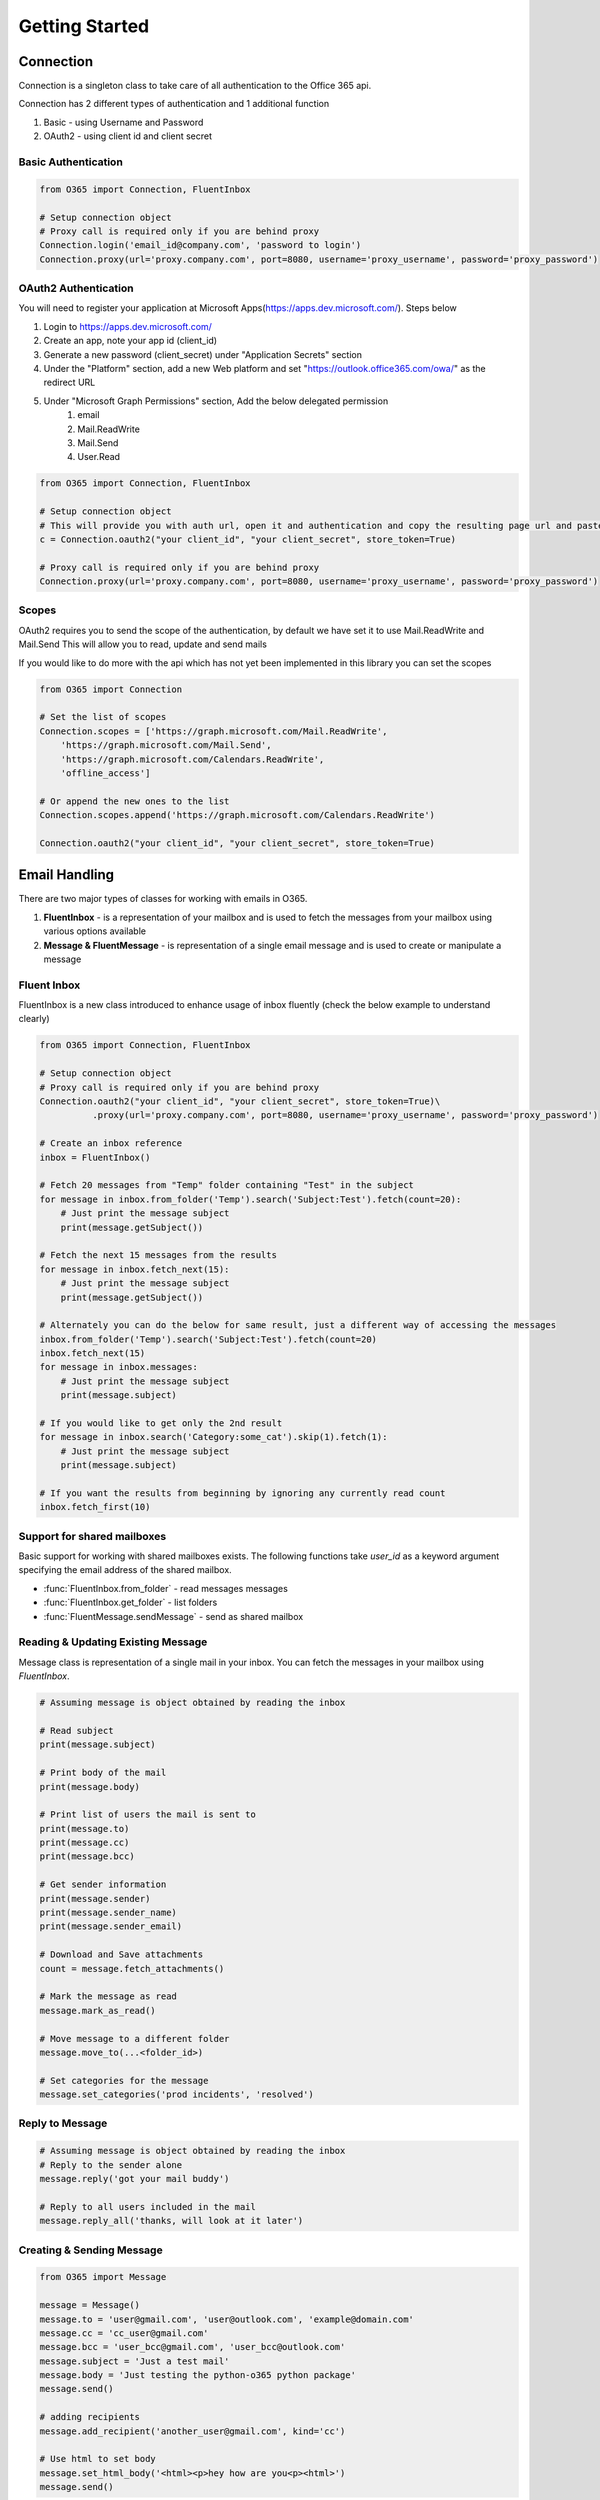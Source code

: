 ###############
Getting Started
###############


Connection
==========

Connection is a singleton class to take care of all authentication to the Office 365 api.

Connection has 2 different types of authentication and 1 additional function

#. Basic - using Username and Password
#. OAuth2 - using client id and client secret

Basic Authentication
--------------------
.. code-block:: python

    from O365 import Connection, FluentInbox

    # Setup connection object
    # Proxy call is required only if you are behind proxy
    Connection.login('email_id@company.com', 'password to login')
    Connection.proxy(url='proxy.company.com', port=8080, username='proxy_username', password='proxy_password')

OAuth2 Authentication
---------------------
You will need to register your application at Microsoft Apps(https://apps.dev.microsoft.com/). Steps below

#. Login to https://apps.dev.microsoft.com/
#. Create an app, note your app id (client_id)
#. Generate a new password (client_secret) under "Application Secrets" section
#. Under the "Platform" section, add a new Web platform and set "https://outlook.office365.com/owa/" as the redirect URL
#. Under "Microsoft Graph Permissions" section, Add the below delegated permission
    #. email
    #. Mail.ReadWrite
    #. Mail.Send
    #. User.Read

.. code-block:: python

    from O365 import Connection, FluentInbox

    # Setup connection object
    # This will provide you with auth url, open it and authentication and copy the resulting page url and paste it back in the input
    c = Connection.oauth2("your client_id", "your client_secret", store_token=True)

    # Proxy call is required only if you are behind proxy
    Connection.proxy(url='proxy.company.com', port=8080, username='proxy_username', password='proxy_password')


Scopes
------
OAuth2 requires you to send the scope of the authentication, by default we have set it to use Mail.ReadWrite and Mail.Send
This will allow you to read, update and send mails

If you would like to do more with the api which has not yet been implemented in this library you can set the scopes

.. code-block:: python

    from O365 import Connection

    # Set the list of scopes
    Connection.scopes = ['https://graph.microsoft.com/Mail.ReadWrite',
        'https://graph.microsoft.com/Mail.Send',
        'https://graph.microsoft.com/Calendars.ReadWrite',
        'offline_access']

    # Or append the new ones to the list
    Connection.scopes.append('https://graph.microsoft.com/Calendars.ReadWrite')

    Connection.oauth2("your client_id", "your client_secret", store_token=True)


Email Handling
==============
There are two major types of classes for working with emails in O365.

#. **FluentInbox** - is a representation of your mailbox and is used to fetch the messages from your mailbox using various options available
#. **Message & FluentMessage** - is representation of a single email message and is used to create or manipulate a message

Fluent Inbox
------------
FluentInbox is a new class introduced to enhance usage of inbox fluently (check the below example to understand clearly)

.. code-block:: python

    from O365 import Connection, FluentInbox

    # Setup connection object
    # Proxy call is required only if you are behind proxy
    Connection.oauth2("your client_id", "your client_secret", store_token=True)\
              .proxy(url='proxy.company.com', port=8080, username='proxy_username', password='proxy_password')

    # Create an inbox reference
    inbox = FluentInbox()

    # Fetch 20 messages from "Temp" folder containing "Test" in the subject
    for message in inbox.from_folder('Temp').search('Subject:Test').fetch(count=20):
        # Just print the message subject
        print(message.getSubject())

    # Fetch the next 15 messages from the results
    for message in inbox.fetch_next(15):
        # Just print the message subject
        print(message.getSubject())

    # Alternately you can do the below for same result, just a different way of accessing the messages
    inbox.from_folder('Temp').search('Subject:Test').fetch(count=20)
    inbox.fetch_next(15)
    for message in inbox.messages:
        # Just print the message subject
        print(message.subject)

    # If you would like to get only the 2nd result
    for message in inbox.search('Category:some_cat').skip(1).fetch(1):
        # Just print the message subject
        print(message.subject)

    # If you want the results from beginning by ignoring any currently read count
    inbox.fetch_first(10)

Support for shared mailboxes
----------------------------
Basic support for working with shared mailboxes exists. The following functions take `user_id` as a keyword argument specifying the email address of the shared mailbox.

* :func:`FluentInbox.from_folder` - read messages messages
* :func:`FluentInbox.get_folder` - list folders
* :func:`FluentMessage.sendMessage` - send as shared mailbox


Reading & Updating Existing Message
------------------------------------
Message class is representation of a single mail in your inbox.
You can fetch the messages in your mailbox using `FluentInbox`.

.. code-block:: python

    # Assuming message is object obtained by reading the inbox

    # Read subject
    print(message.subject)

    # Print body of the mail
    print(message.body)

    # Print list of users the mail is sent to
    print(message.to)
    print(message.cc)
    print(message.bcc)

    # Get sender information
    print(message.sender)
    print(message.sender_name)
    print(message.sender_email)

    # Download and Save attachments
    count = message.fetch_attachments()

    # Mark the message as read
    message.mark_as_read()

    # Move message to a different folder
    message.move_to(...<folder_id>)

    # Set categories for the message
    message.set_categories('prod incidents', 'resolved')

Reply to Message
----------------
.. code-block:: python

    # Assuming message is object obtained by reading the inbox
    # Reply to the sender alone
    message.reply('got your mail buddy')

    # Reply to all users included in the mail
    message.reply_all('thanks, will look at it later')

Creating & Sending Message
--------------------------
.. code-block:: python

    from O365 import Message

    message = Message()
    message.to = 'user@gmail.com', 'user@outlook.com', 'example@domain.com'
    message.cc = 'cc_user@gmail.com'
    message.bcc = 'user_bcc@gmail.com', 'user_bcc@outlook.com'
    message.subject = 'Just a test mail'
    message.body = 'Just testing the python-o365 python package'
    message.send()

    # adding recipients
    message.add_recipient('another_user@gmail.com', kind='cc')

    # Use html to set body
    message.set_html_body('<html><p>hey how are you<p><html>')
    message.send()


Fluent Interface for creating Message
-------------------------------------
FluentMessage is an alternative way of creating message using a fluent interface

.. code-block:: python

    from O365 import FluentMessage

    f_message =(FluentMessage()
               .to('user@gmail.com', 'user@outlook.com', 'example@domain.com')
               .cc('cc_user@gmail.com')
               .bcc('user_bcc@gmail.com', 'user_bcc@outlook.com')
               .subject('Just a test mail')
               .body('Just testing the python-o365 python package')
             # .html_body('<html><p>hey how are you<p><html>')
               .send())


    if not f_message.is_success:
        print(f_message.error_message)


    # Extract the underlying message
    message = message.extract()
